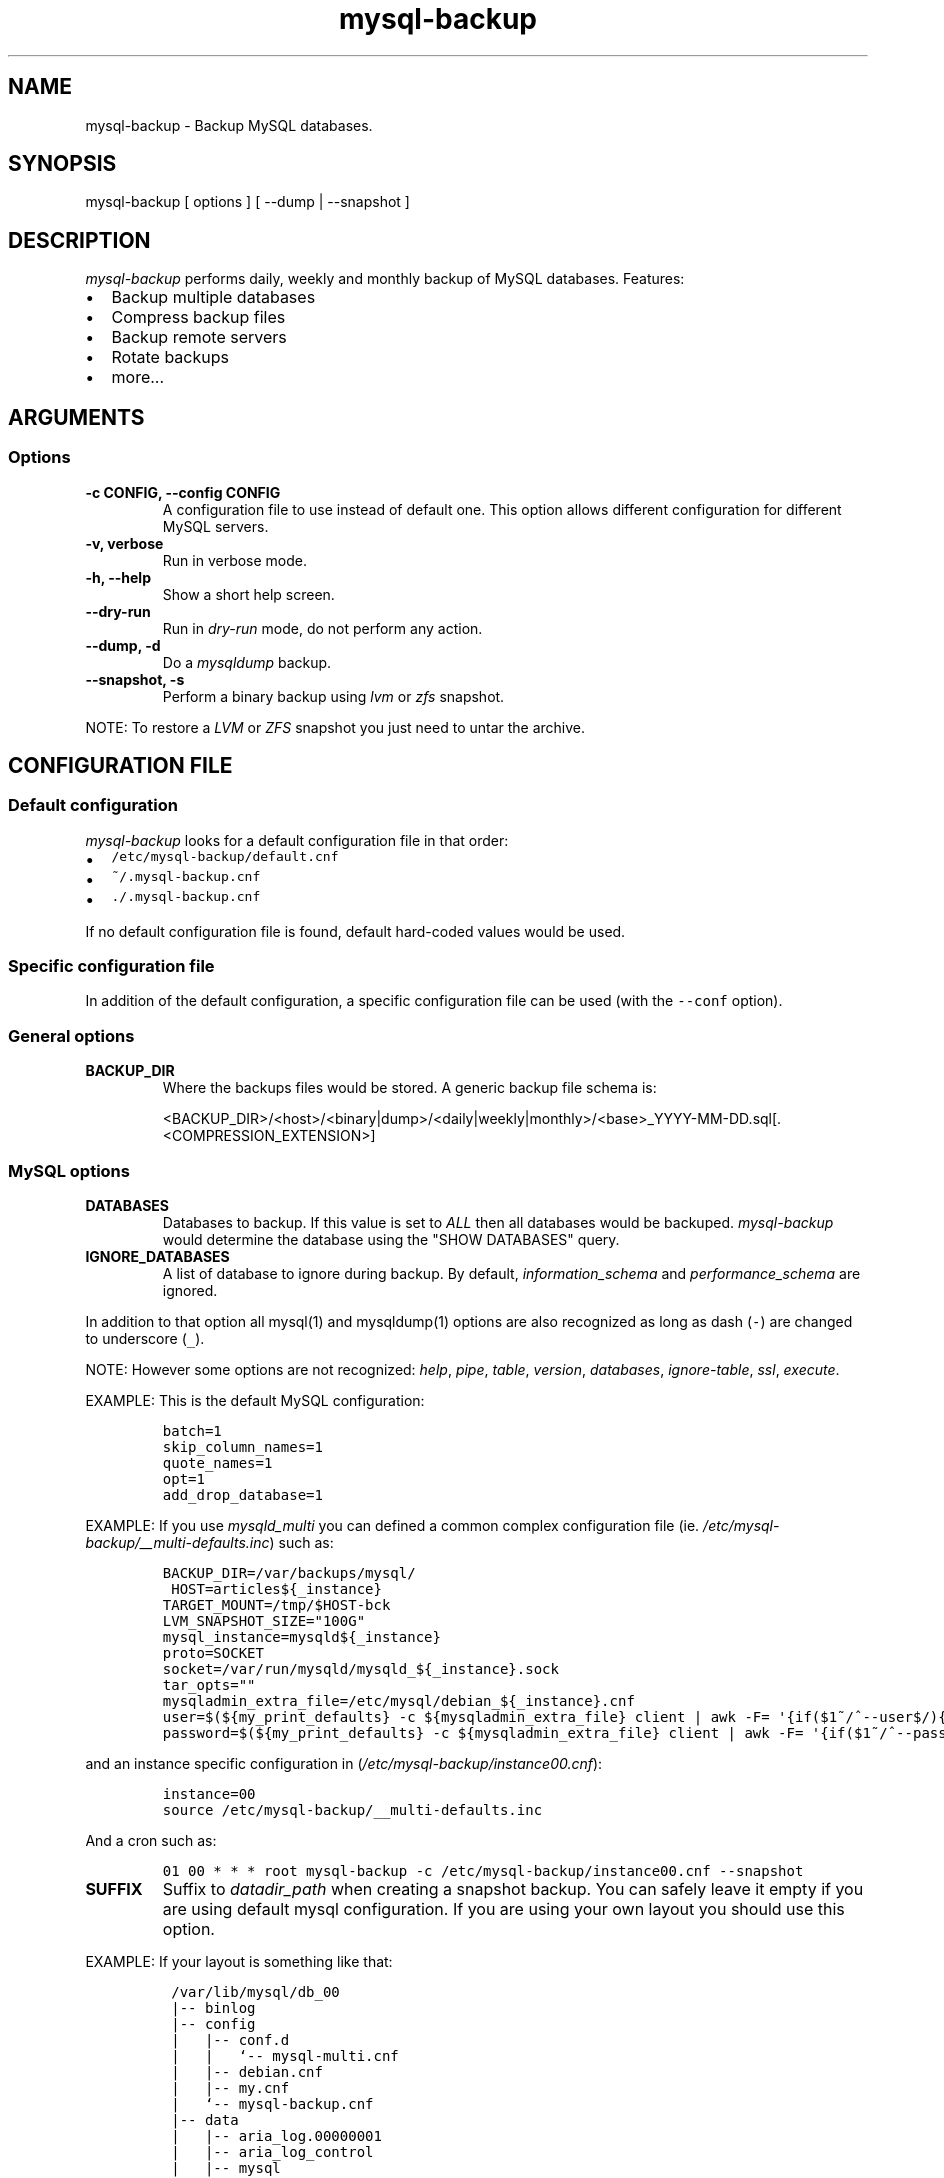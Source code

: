 .\" Automatically generated by Pandoc 1.19.2.1
.\"
.ad b
.TH "mysql\-backup" "1" "2019\-01\-04 11:18:59" "mysql\-backup" "User manual"
.hy
.SH NAME
.PP
mysql\-backup \- Backup MySQL databases.
.SH SYNOPSIS
.PP
mysql\-backup [ options ] [ \-\-dump | \-\-snapshot ]
.SH DESCRIPTION
.PP
\f[I]mysql\-backup\f[] performs daily, weekly and monthly backup of
MySQL databases.
Features:
.IP \[bu] 2
Backup multiple databases
.IP \[bu] 2
Compress backup files
.IP \[bu] 2
Backup remote servers
.IP \[bu] 2
Rotate backups
.IP \[bu] 2
more...
.SH ARGUMENTS
.SS Options
.TP
.B \-c CONFIG, \-\-config CONFIG
A configuration file to use instead of default one.
This option allows different configuration for different MySQL servers.
.RS
.RE
.TP
.B \-v, verbose
Run in verbose mode.
.RS
.RE
.TP
.B \-h, \-\-help
Show a short help screen.
.RS
.RE
.TP
.B \-\-dry\-run
Run in \f[I]dry\-run\f[] mode, do not perform any action.
.RS
.RE
.TP
.B \-\-dump, \-d
Do a \f[I]mysqldump\f[] backup.
.RS
.RE
.TP
.B \-\-snapshot, \-s
Perform a binary backup using \f[I]lvm\f[] or \f[I]zfs\f[] snapshot.
.RS
.RE
.PP
NOTE: To restore a \f[I]LVM\f[] or \f[I]ZFS\f[] snapshot you just need
to untar the archive.
.SH CONFIGURATION FILE
.SS Default configuration
.PP
\f[I]mysql\-backup\f[] looks for a default configuration file in that
order:
.IP \[bu] 2
\f[C]/etc/mysql\-backup/default.cnf\f[]
.IP \[bu] 2
\f[C]~/.mysql\-backup.cnf\f[]
.IP \[bu] 2
\f[C]\&./.mysql\-backup.cnf\f[]
.PP
If no default configuration file is found, default hard\-coded values
would be used.
.SS Specific configuration file
.PP
In addition of the default configuration, a specific configuration file
can be used (with the \f[C]\-\-conf\f[] option).
.SS General options
.TP
.B BACKUP_DIR
Where the backups files would be stored.
A generic backup file schema is:
.RS
.PP
<BACKUP_DIR>/<host>/<binary|dump>/<daily|weekly|monthly>/<base>_YYYY\-MM\-DD.sql[.<COMPRESSION_EXTENSION>]
.RE
.SS MySQL options
.TP
.B DATABASES
Databases to backup.
If this value is set to \f[I]ALL\f[] then all databases would be
backuped.
\f[I]mysql\-backup\f[] would determine the database using the "SHOW
DATABASES" query.
.RS
.RE
.TP
.B IGNORE_DATABASES
A list of database to ignore during backup.
By default, \f[I]information_schema\f[] and \f[I]performance_schema\f[]
are ignored.
.RS
.RE
.PP
In addition to that option all mysql(1) and mysqldump(1) options are
also recognized as long as dash (\f[C]\-\f[]) are changed to underscore
(\f[C]_\f[]).
.PP
NOTE: However some options are not recognized: \f[I]help\f[],
\f[I]pipe\f[], \f[I]table\f[], \f[I]version\f[], \f[I]databases\f[],
\f[I]ignore\-table\f[], \f[I]ssl\f[], \f[I]execute\f[].
.PP
EXAMPLE: This is the default MySQL configuration:
.IP
.nf
\f[C]
batch=1
skip_column_names=1
quote_names=1
opt=1
add_drop_database=1
\f[]
.fi
.PP
EXAMPLE: If you use \f[I]mysqld_multi\f[] you can defined a common
complex configuration file (ie.
\f[I]/etc/mysql\-backup/__multi\-defaults.inc\f[]) such as:
.IP
.nf
\f[C]
BACKUP_DIR=/var/backups/mysql/
\ HOST=articles${_instance}
TARGET_MOUNT=/tmp/$HOST\-bck
LVM_SNAPSHOT_SIZE="100G"
mysql_instance=mysqld${_instance}
proto=SOCKET
socket=/var/run/mysqld/mysqld_${_instance}.sock
tar_opts=""
mysqladmin_extra_file=/etc/mysql/debian_${_instance}.cnf
user=$(${my_print_defaults}\ \-c\ ${mysqladmin_extra_file}\ client\ |\ awk\ \-F=\ \[aq]{if($1~/^\-\-user$/){print\ $2}}\[aq])
password=$(${my_print_defaults}\ \-c\ ${mysqladmin_extra_file}\ client\ |\ awk\ \-F=\ \[aq]{if($1~/^\-\-password$/){print\ $2}}\[aq])
\f[]
.fi
.PP
and an instance specific configuration in
(\f[I]/etc/mysql\-backup/instance00.cnf\f[]):
.IP
.nf
\f[C]
instance=00
source\ /etc/mysql\-backup/__multi\-defaults.inc
\f[]
.fi
.PP
And a cron such as:
.IP
.nf
\f[C]
01\ 00\ *\ *\ *\ root\ mysql\-backup\ \-c\ /etc/mysql\-backup/instance00.cnf\ \-\-snapshot
\f[]
.fi
.TP
.B SUFFIX
Suffix to \f[I]datadir_path\f[] when creating a snapshot backup.
You can safely leave it empty if you are using default mysql
configuration.
If you are using your own layout you should use this option.
.RS
.RE
.PP
EXAMPLE: If your layout is something like that:
.IP
.nf
\f[C]
\ /var/lib/mysql/db_00
\ |\-\-\ binlog
\ |\-\-\ config
\ |\ \ \ |\-\-\ conf.d
\ |\ \ \ |\ \ \ `\-\-\ mysql\-multi.cnf
\ |\ \ \ |\-\-\ debian.cnf
\ |\ \ \ |\-\-\ my.cnf
\ |\ \ \ `\-\-\ mysql\-backup.cnf
\ |\-\-\ data
\ |\ \ \ |\-\-\ aria_log.00000001
\ |\ \ \ |\-\-\ aria_log_control
\ |\ \ \ |\-\-\ mysql
\ |\ \ \ |\-\-\ relay\-log.info
\ |\ \ \ |\-\-\ show\-master\-status
\ |\ \ \ `\-\-\ show\-slave\-status
\ |\-\-\ log
\ |\-\-\ mysql\-multi.txt
\ `\-\-\ tmp
\f[]
.fi
.PP
\f[I]datadir_path\f[] is pointing to \f[I]/var/lib/mysql/db_00/data\f[]
but you also want to backup other files so you have to set
\f[I]SUFFIX\f[] to \f[I]..\f[].
.SS Archive options
.TP
.B COMPRESSION
The tool to use for compression.
Currently \f[I]gzip\f[], \f[I]pigz\f[], \f[I]bzip2\f[] and \f[I]xz\f[]
are recognized.
If compression if not known then no compression would be used.
.RS
.RE
.PP
NOTE: \f[I]gzip\f[] generates bigger files than the others but needs
less CPU time.
.TP
.B COMPRESSION_OPTS
Options to pass to the compression tool.
.RS
.RE
.TP
.B DAILY_RETENTION
How many days a daily backup should be kept.
By default daily archives are kept 7 days.
.RS
.RE
.TP
.B WEEKLY_RETENTION
How many days a weekly backup should be kept.
By default weekly archives are kept 35 days (5 weeks).
.RS
.RE
.TP
.B MONTHLY_RETENTION
How many days a monthly backup should be kept.
By default monthly archives are kept 365 days (12 months).
.RS
.RE
.TP
.B WEEKLY_DAY
Which day weekly backup are done (0..6, 0 is Sunday).
.RS
.RE
.TP
.B MONTHLY_DAY
Which day monthly backup are done (00..31).
.RS
.RE
.TP
.B HOST
Name of the host to backup for logging purposes.
.RS
.RE
.PP
NOTE: This is not the mysql host to backup (use "host" in lowercase for
that).
.SS LVM Options
.TP
.B LVM_EXT
Extension for the LVM snapshot (Default: "_bkp") that would be added to
the current LVM volume name.
.RS
.RE
.TP
.B LVCREATE_OPTS
Options to pass to lvcreate(1) when doing LVM snapshot (Default:
"\-\-chunksize=256").
.RS
.RE
.TP
.B LVREMOVE_OPTS
Options to pass to lvremove(1) when purging a snapshot (Default: "\-f").
.RS
.RE
.TP
.B TARGET_MOUNT
Where to mount the LVM snapshot before archiving the data (Default:
"/tmp/mysql\-snapshot").
.RS
.RE
.SS ZFS Options
.PP
There are no \f[I]ZFS\f[] option.
mysql\-backup use ZFS by default if it detects mysql is running on a
\f[I]ZFS\f[] volume.
.SS Hooks
.PP
Hooks are scripts that can be run via run\-parts(8).
Each hook parameter consists of a directory path suitable for
run\-parts(8).
.PP
See run\-parts(8) for further information on how hooks are run.
.PP
See \f[I]HOOK DETAILS\f[] section for details.
.SH ARCHIVE PROCEDURE
.PP
Every day backups are done in the \f[I]daily\f[] directory.
On \f[I]WEEKLY_DAY\f[] the daily backup is hard linked to the
\f[I]weekly\f[] directory (the same is done for monthly backups on
\f[I]MONTHLY_DAY\f[] and \f[I]monthly\f[] directory).
.PP
After that archives older that \f[I]DAILY_RETENTION\f[],
\f[I]WEEKLY_RETENTION\f[] and \f[I]MONTHLY_RETENTION\f[] are removed
from their specific directories.
.PP
This system keeps space on the backup server by the use of hard links.
.PP
NOTE: This only works if all backups are in a single partition.
.SS How is this done?
.PP
First \f[I]mysql\-backup\f[] generate a \f[I]LVM\f[] snapshot of the
\f[I]mysql\f[] you want to backup.
During that snapshot creation the replication is stopped, the tables are
locked ("FLUSH TABLES WITH READ LOCK").
Then the current replication status (for both master and slave) are
dumped into mysql \f[I]datadir\f[] in files
\f[I]show\-master\-status\f[] and \f[I]show\-slave\-status\f[].
.PP
For each kind of backup (snapshot or dump) an other \f[I]mysqld\f[]
instance is started using the new \f[I]lvm\f[] snapshot as
\f[I]datadir\f[].
This will ensure the rebuild of innodb journal and indexes.
Then the archive process is run (\f[I]mysqldump\f[] for dump and
\f[I]tar\f[] for snapshot).
.PP
NOTE: For big databases you\[aq]d better want to use a snapshot backup
since the archive process would be faster and the restoration either.
.PP
Once every backup are done, the \f[I]lvm\f[]/\f[I]zfs\f[] snapshot is
removed.
.SS Performances
.PP
For better performances, it is advised to run mysql\-backup on a
dedicated backup server instead of production, especially if you are
using pigs(1).
.PP
\f[I]ZFS\f[] offers better performances than \f[I]LVM\f[].
You might also want to use the \f[I]ZFS\f[] compression features to
drastically reduce the IOs.
.PP
As an example backing up 10 mysql database representing about 760Gb took
almost one day using \f[I]LVM\f[].
The server had a lot of harddrive IOwait.
The very same hardware was used to perform backups on \f[I]ZFS\f[]
volumes using compression allowed to raise the mysql instances to 24.
The hard drive usage drops to 250Gb thanks to \f[I]ZFS\f[] compression.
The whole backup process took less than 2 hours.
.PP
On the mysql\-backup instances you also want to totally disable binary
logs.
Use \f[C]skip_log_bin=1\f[] and \f[C]log_slave_update=0\f[] for that
purpose.
.PP
If you are using pigz(1) avoid running several backups in parallel.
.SH Restoration procedure
.PP
For binary snapshot you only need to untar the archive on a new server
to create a clone.
.PP
For dump backups, you need to replay every database files, such as:
.IP
.nf
\f[C]
zcat\ base_YYY\-MM\-DD.sql.gz\ |\ mysql\ \-
\f[]
.fi
.SH HOOKS DETAILS
.SS Dump hooks
.TP
.B pre_dump_backup_hook
Hook to be run before the dump backup process really starts.
.RS
.RE
.TP
.B post_dump_backup_hook
Hook to be run after the dump backup process is done.
.RS
.RE
.TP
.B pre_dump_restore_hook
Hook to be run before the dump restore process really starts.
.RS
.RE
.TP
.B post_dump_restore_hook
Hook to be run after the dump restore process is done.
.RS
.RE
.PP
NOTE: In addition hook names could be postfixed with a database name.
This means a hook could be defined for a specific database.
.PP
EXAMPLE: \f[I]post_dump_backup_hook_a_database\f[] is ran before
\f[I]a_database\f[] would be backuped.
.SS Snapshot hooks
.TP
.B pre_snapshot_backup_hook
Hook to be run before a snapshot really stats.
.RS
.RE
.TP
.B post_snapshot_backup_hook
Hook to be run when a snapshot is done.
.RS
.RE
.TP
.B pre_snapshot_backup_lvm_snaphost_hook
Hook to be run before the LVM snapshot is started.
.RS
.RE
.TP
.B post_snapshot_backup_lvm_snaphost_hook
Hook to be run after the LVM snapshot is done.
.RS
.RE
.TP
.B pre_snapshot_backup_zfs_snaphost_hook
Hook to be run before the ZFS snapshot is started.
.RS
.RE
.TP
.B post_snapshot_backup_zfs_snaphost_hook
Hook to be run after the ZFS snapshot is done.
.RS
.RE
.TP
.B pre_snapshot_backup_archive_hook
Hook to be run before the archive process is started.
.RS
.RE
.TP
.B post_snapshot_backup_archive_hook
Hook to be run after the archive process is done.
.RS
.RE
.PP
NOTE: There is no database postfix for snapshot hooks since there would
be nonsense.
.SH SEE ALSO
.IP \[bu] 2
mysql(1)
.IP \[bu] 2
mysqldump(1)
.IP \[bu] 2
gzip(1), bzip2(1), xz(1), pigz(1)
.IP \[bu] 2
run\-parts(8)
.SH HISTORY
.SS Version 2.4
.PP
2019\-01\-04:
.IP \[bu] 2
Add ZFS support
.SS Version 2.3
.IP \[bu] 2
Add PID to log entries.
.IP \[bu] 2
Enhance log messages.
.IP \[bu] 2
Enhance launch of temporary mysql instance.
.IP \[bu] 2
Add support for pigz (http://zlib.net/pigz/).
.IP \[bu] 2
Add SUFFIX option for multi\-instance mysql backup.
.SS Version 2.2
.PP
2015\-02\-02:
.IP \[bu] 2
Wait if blocked queries are longer than 10s.
.SS Version 2.0
.PP
2014\-03\-06:
.IP \[bu] 2
rewrite the core application.
.IP \[bu] 2
bump to version 2.0
.SS Version 1.9
.PP
2012\-06\-04:
.IP \[bu] 2
Add replication information for dumps
.IP \[bu] 2
Add snapshot option
.IP \[bu] 2
Add \f[I]LVCREATE_OPTS\f[]
.SS Version 1.0
.PP
2010\-09\-06:
.PP
First release.
.SH BUGS
.PP
No time to include bugs, command actions might seldom lead astray
user\[aq]s assumption.
.SH COPYRIGHT
.PP
Copyright © 2010\-2017 Sébastien Gross <seb•ɑƬ•chezwam•ɖɵʈ•org>.
.PP
Released under GNU GPL version 3 or
higher (http://www.gnu.org/licenses/gpl.html).
.SH AUTHORS
Sébastien Gross <seb•ɑƬ•chezwam•ɖɵʈ•org> (\f[B]\@renard_0\f[]).
